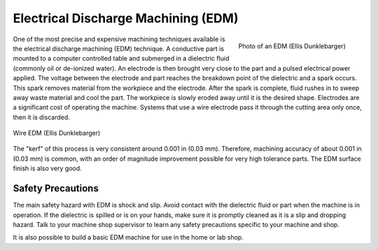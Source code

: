.. _edm:

Electrical Discharge Machining (EDM)
====================================

.. figure:: ./images/edm_overview.jpg
   :align: right
   :scale: 20 %

   Photo of an EDM (Ellis Dunklebarger)

One of the most precise and expensive machining techniques available is the
electrical discharge machining (EDM) technique. A conductive part is mounted to
a computer controlled table and submerged in a dielectric fluid (commonly oil or
de-ionized water). An electrode is then brought very close to the part and a
pulsed electrical power applied. The voltage between the electrode and part
reaches the breakdown point of the dielectric and a spark occurs. This spark
removes material from the workpiece and the electrode. After the spark is
complete, fluid rushes in to sweep away waste material and cool the part. The
workpiece is slowly eroded away until it is the desired shape. Electrodes are a
significant cost of operating the machine. Systems that use a wire electrode
pass it through the cutting area only once, then it is discarded.

.. figure:: ./images/edm_closeup.jpg
   :align: center
   :scale: 50 %

   Wire EDM (Ellis Dunklebarger)

The "kerf" of this process is very consistent around 0.001 in (0.03 mm).
Therefore, machining accuracy of about 0.001 in (0.03 mm) is common, with an
order of magnitude improvement possible for very high tolerance parts. The EDM
surface finish is also very good.

Safety Precautions
------------------
The main safety hazard with EDM is shock and slip. Avoid contact with the
dielectric fluid or part when the machine is in operation. If the dielectric is
spilled or is on your hands, make sure it is promptly cleaned as it is a slip
and dropping hazard. Talk to your machine shop supervisor to learn any safety
precautions specific to your machine and shop.

.. raw:: html

    <div style="margin-top:10px;margin-bottom:10px">
    <iframe width="560" height="315" src="https://www.youtube.com/embed/eaeEn1Gs4aQ" frameborder="0" allowfullscreen>
    </iframe>
    </iframe>
    </div>

It is also possible to build a basic EDM machine for use in the home or lab
shop.

.. raw:: html

    <div style="margin-top:10px;margin-bottom:10px">
    <iframe width="560" height="315" src="https://www.youtube.com/embed/-a1JEWbnvMo" frameborder="0" allowfullscreen>
    </iframe>
    </div>
